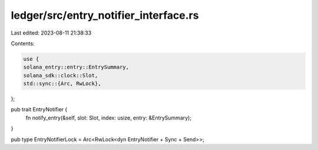 ledger/src/entry_notifier_interface.rs
======================================

Last edited: 2023-08-11 21:38:33

Contents:

.. code-block:: rs

    use {
    solana_entry::entry::EntrySummary,
    solana_sdk::clock::Slot,
    std::sync::{Arc, RwLock},
};

pub trait EntryNotifier {
    fn notify_entry(&self, slot: Slot, index: usize, entry: &EntrySummary);
}

pub type EntryNotifierLock = Arc<RwLock<dyn EntryNotifier + Sync + Send>>;


